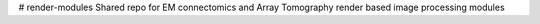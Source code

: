 # render-modules
Shared repo for EM connectomics and Array Tomography render based image processing modules 
